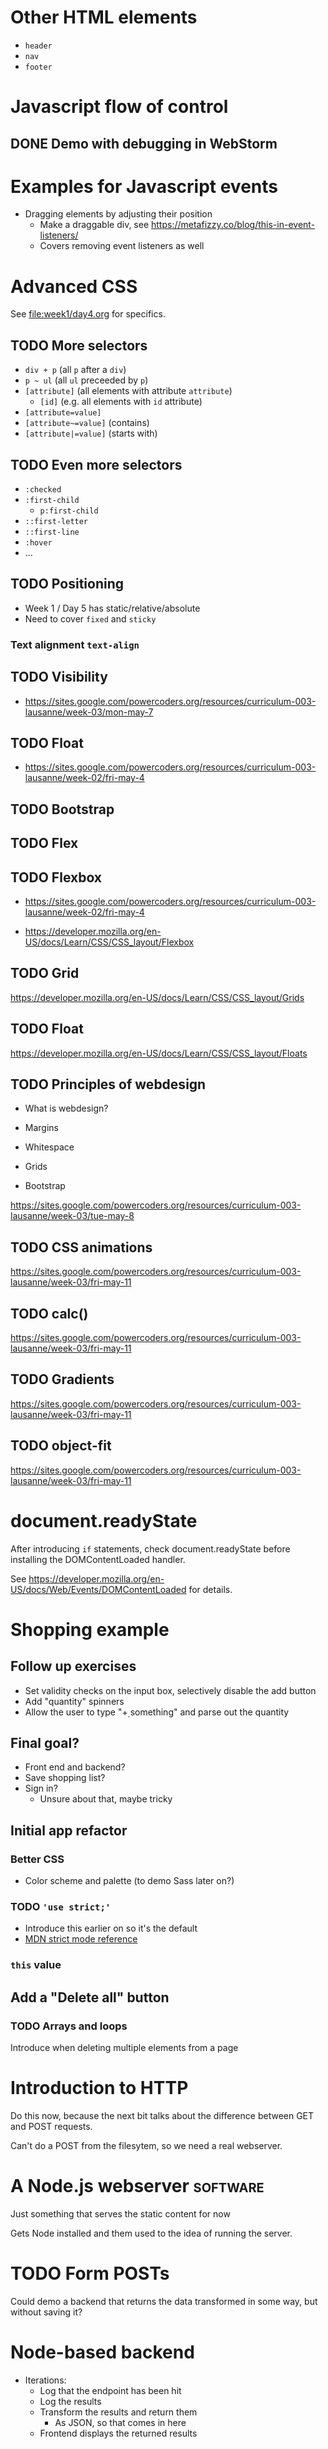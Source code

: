#+COLUMNS: %35ITEM %TODO %TOPICS %REQUIREMENTS %TAGS

* Other HTML elements

- =header=
- =nav=
- =footer=

* Javascript flow of control
** DONE Demo with debugging in WebStorm

* Examples for Javascript events
- Dragging elements by adjusting their position
  - Make a draggable div, see [[https://metafizzy.co/blog/this-in-event-listeners/]]
  - Covers removing event listeners as well

* Advanced CSS

See [[file:week1/day4.org]] for specifics.


** TODO More selectors

 - =div + p= (all =p= after a =div=)
 - =p ~ ul= (all =ul= preceeded by =p=)
 - =[attribute]= (all elements with attribute =attribute=)
   - =[id]= (e.g. all elements with =id= attribute)
 - =[attribute=value]=
 - =[attribute~=value]= (contains)
 - =[attribute|=value]= (starts with)

** TODO Even more selectors

 - =:checked=
 - =:first-child=
   - =p:first-child=
 - =::first-letter=
 - =::first-line=
 - =:hover=
 - ...

** TODO Positioning

- Week 1 / Day 5 has static/relative/absolute
- Need to cover =fixed= and =sticky=


*** Text alignment =text-align=
** TODO Visibility

 - https://sites.google.com/powercoders.org/resources/curriculum-003-lausanne/week-03/mon-may-7

** TODO Float

 - https://sites.google.com/powercoders.org/resources/curriculum-003-lausanne/week-02/fri-may-4

** TODO Bootstrap

** TODO Flex

** TODO Flexbox

 - https://sites.google.com/powercoders.org/resources/curriculum-003-lausanne/week-02/fri-may-4

- https://developer.mozilla.org/en-US/docs/Learn/CSS/CSS_layout/Flexbox

** TODO Grid

https://developer.mozilla.org/en-US/docs/Learn/CSS/CSS_layout/Grids

** TODO Float

https://developer.mozilla.org/en-US/docs/Learn/CSS/CSS_layout/Floats

** TODO Principles of webdesign

 - What is webdesign?
 - Margins
 - Whitespace
 - Grids

 - Bootstrap

 #+BEGIN_NOTES
 https://sites.google.com/powercoders.org/resources/curriculum-003-lausanne/week-03/tue-may-8
 #+END_NOTES

** TODO CSS animations

 https://sites.google.com/powercoders.org/resources/curriculum-003-lausanne/week-03/fri-may-11

** TODO calc()

 https://sites.google.com/powercoders.org/resources/curriculum-003-lausanne/week-03/fri-may-11

** TODO Gradients

 https://sites.google.com/powercoders.org/resources/curriculum-003-lausanne/week-03/fri-may-11
** TODO object-fit

 https://sites.google.com/powercoders.org/resources/curriculum-003-lausanne/week-03/fri-may-11
* document.readyState

After introducing =if= statements, check document.readyState before
installing the DOMContentLoaded handler.

See
https://developer.mozilla.org/en-US/docs/Web/Events/DOMContentLoaded
for details.

* Shopping example

** Follow up exercises
 - Set validity checks on the input box, selectively
   disable the add button
 - Add "quantity" spinners
 - Allow the user to type "\d+ something" and parse out the quantity

** Final goal?
- Front end and backend?
- Save shopping list?
- Sign in?
  - Unsure about that, maybe tricky

** Initial app refactor

*** Better CSS
- Color scheme and palette (to demo Sass later on?)
*** TODO ='use strict;'=
 - Introduce this earlier on so it's the default
 - [[https://developer.mozilla.org/en-US/docs/Web/JavaScript/Reference/Strict_mode][MDN strict mode reference]]

*** =this= value

** Add a "Delete all" button
*** TODO Arrays and loops

 Introduce when deleting multiple elements from a page

* Introduction to HTTP
Do this now, because the next bit talks about the difference
between GET and POST requests.

Can't do a POST from the filesytem, so we need a real webserver.

* A Node.js webserver                                              :software:
Just something that serves the static content for now

Gets Node installed and them used to the idea of running the server.

* TODO Form POSTs
  :PROPERTIES:
  :TOPICS:   forms
  :END:

Could demo a backend that returns the data transformed in some
way, but without saving it?

* Node-based backend
  :PROPERTIES:
  :TOPICS:   backends
  :REQUIREMENTS: node-server
  :END:
- Iterations:
  - Log that the endpoint has been hit
  - Log the results
  - Transform the results and return them
    - As JSON, so that comes in here
  - Frontend displays the returned results

** How to design an API
- Maybe we want multiple shopping lists in the future
- Autocomplete on items? Get a list of known items from the
  server?

* Unit testing?
Is this the right point to introduce it? We're going to have
enough functions by this point.

* Other Backends

* TODO Conditionals
  :PROPERTIES:
  :TOPICS:   js-if
  :END:

Table, even/odd example

Maybe a function that zebra-stripes tables should be
in a module?

In CSS that's =tr:nth-child(even) { ... }=

* TODO More complicated data structures
  :PROPERTIES:
  :TOPICS:   data-structures
  :END:

- [[https://sites.google.com/powercoders.org/resources/curriculum-003-lausanne/week-05/tue-may-22][Books example]]

- [[https://sites.google.com/powercoders.org/resources/curriculum-003-lausanne/week-09/mon-jun-18][Lausanne]] had some info on data structures, including a so-so
presentation.
  - Looks at JSON, YAML, XML

* JSON
  :PROPERTIES:
  :TOPICS:   json
  :REQUIREMENTS: data-structures
  :END:

Maybe mix this with data-structures as visualisation?
* Javascript classes, objects
  :PROPERTIES:
  :REQUIREMENTS: data-structures
  :END:
- Shopping list is an object
  - Methods:
    - Add item
    - Remove item
    - Save list
  - With item objects
    - Quantity
    - Description
* Non-HTML / DOM functionality

- Time (ex: [[https://sites.google.com/powercoders.org/resources/curriculum-003-lausanne/week-05/tue-may-22][time exercise]])

** =var=

** Multiple files, libraries
   :PROPERTIES:
   :TOPICS:   js-libs
   :END:

Problem:
- JS files get too large
- Too hard to understand

Solution:
- Break program in to multiple files
- Load them all

Problem:
- One flat namespace.

** Javascript versions and compatability
   :PROPERTIES:
   :TOPICS:   js-versions
   :END:

** ES6 modules
   :PROPERTIES:
   :REQUIREMENTS: js-versions js-scope js-libs
   :TOPICS:   js-modules
   :END:

- Images!: https://hacks.mozilla.org/2018/03/es-modules-a-cartoon-deep-dive/
- https://hacks.mozilla.org/2015/08/es6-in-depth-modules/

Problem:
- Break up a large application in to smaller pieces
- Want to reuse functionality
- Want to make it easy to test things
- Lack of namespaces (two libraries with same function name)

** Javascript testing?
* Polyfills
- Browser incompatbilities
- Polyfills
- How to use them
* TODO Frontend developer tools
  :PROPERTIES:
  :TOPICS:   fe-tools
  :END:
For each one of these, need to introduce the problem that it
solves first
** CSS preprocessors
   :PROPERTIES:
   :TOPICS:   css
   :END:
- Sass

Problem:
- CSS gets more complicated
  - Multiple files
  - Repetition
  - Maintainability

Example problem:
Trying to use a consistent colour palette your site.

Assume three colours, primary, accent, highlight.

Want to be able to say "This element is the primary colour"
and be able to change the primary colour without having to
search and replace everything.

Or do math.

*** Exercise:                                                      :software:

- Install Sass (requires Ruby)
- Extend your stylesheet to use Sass
** Using third party libraries
   :PROPERTIES:
   :TOPICS:   packages npm
   :REQUIREMENTS: json js-libs node
   :END:

Problem:
- Don't want to have to reinvent the wheel
- Lots of other code out there that we can use
- Code distributed as packages

Solution:
- =npm=, "Node Package Manager"

** Javascript preprocessors
   :PROPERTIES:
   :TOPICS:   javascript
   :END:
- Babel
** Frameworks
   :PROPERTIES:
   :TOPICS:   css
   :END:
- Bootstrap
- Kanbasu
** Packaging / bundling                                            :software:
   :PROPERTIES:
   :REQUIREMENTS: javascript jslibs node
   :TOPICS:   webpack
   :END:
Problem:
- Want to minimise # downloads
- Every network connection has overhead
  - More connections = slower sites
  - So we want 1 big CSS file, 1 big JS file
- But that makes things more complicated for the developer
- Solution is to write smaller files, then bundle them into
  one larger file

** Task runners
- Gulp

Problem:
Once you start using preprocessors and other tools you have
to remember to run them at the right time.

Tasks+depdencies.

Gulp allows you to describe what the tasks are, what steps
have to be done to complete each task, and the order in which
those tasks should be run.
* TODO Project management
** TODO SCRUM / Agile
** TODO How to work with a project manager
** TODO Kanban boards
* Databases
  :PROPERTIES:
  :TOPICS:   database
  :END:
** Install SQLite                                                  :software:
** Tablular data
   - Use spreadsheets as an example
** Fundamentals
   - Rows
   - Columns
   - Data types
   - Primary key
   - Composite keys
** Querying a single table
   - SELECT x FROM Y
   - WHERE clauses
   - Functions operating on data in the table
** Relating data
   - Customer and orders
   - Show how one table is a bad idea
** Multiple tables
   - Defining relationships
   - Joins
     - Inner
     - Left outer
       - Introduce NULLs here?
     - Right outer
     - Full outer
* Javascript Frameworks
Re-write the shopping app in a framework?
** AngularJS
** React
* Typescript
Re-write the shopping app in Typescript?
* Git
** Basic git stuff
- Diffing against different commits
- Unstaging a change
- Git gui
** Git branches

 Need to find a way to talk about this.

 Maybe different ways of solving a problem?
 Or two competing features for the shopping list? Perhaps use this
 as an opportunity to show project management, priorities changing,
 and features getting more important -- so create a branch to work
 on it?
*** TODO Frontend / backend distinction
*** TODO Calling Web APIs from Javascript
**** How to read API documentation
**** Find an API for them to call
*** TODO Writing Web APIs
** Git logs
** Amending commits
** Remote repositories
- Create a GitHub account
- Adding a remote:
[[https://help.github.com/articles/adding-a-remote/]]


* Programmer comments
- What and why, not how
- Standards like TODO, BUG, FIXME, etc
